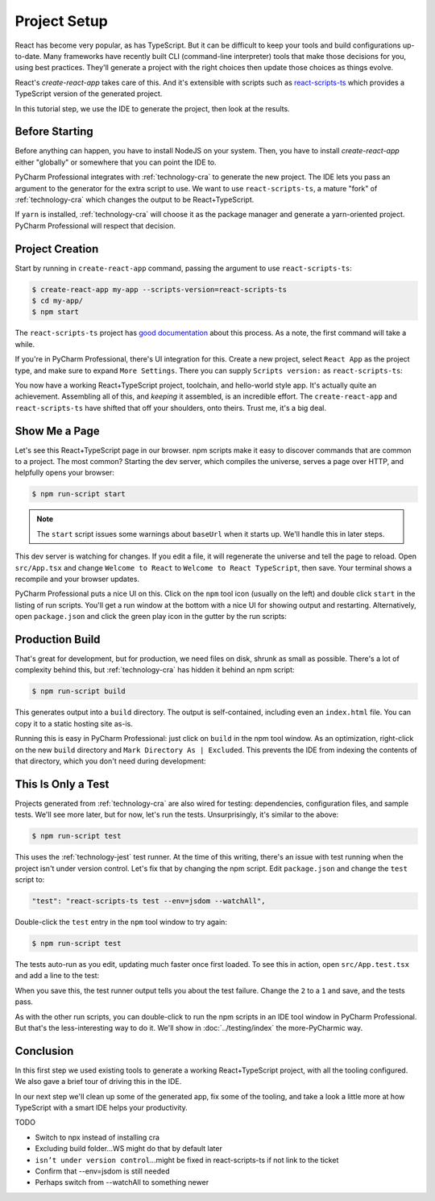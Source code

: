 =============
Project Setup
=============

React has become very popular, as has TypeScript. But it can be difficult to
keep your tools and build configurations up-to-date. Many frameworks have
recently built CLI (command-line interpreter) tools that make those decisions
for you, using best practices. They'll generate a project with the right
choices then update those choices as things evolve.

React's *create-react-app* takes care of this. And it's extensible
with scripts such as
`react-scripts-ts <https://github.com/wmonk/create-react-app-typescript>`_
which provides a TypeScript version of the generated
project.

In this tutorial step, we use the IDE to generate the project, then look at
the results.

Before Starting
===============

Before anything can happen, you have to install NodeJS on your system. Then,
you have to install *create-react-app* either "globally" or somewhere
that you can point the IDE to.

PyCharm Professional integrates with :ref:`technology-cra` to generate the
new project. The IDE lets you pass an argument to the generator for the
extra script to use. We want to use ``react-scripts-ts``, a mature "fork"
of :ref:`technology-cra` which changes the output to be React+TypeScript.

If ``yarn`` is installed, :ref:`technology-cra` will choose it as the
package manager and generate a yarn-oriented project. PyCharm Professional
will respect that decision.

Project Creation
================

Start by running in ``create-react-app`` command, passing the argument to
use ``react-scripts-ts``:

.. code-block:: bash

    $ create-react-app my-app --scripts-version=react-scripts-ts
    $ cd my-app/
    $ npm start

The ``react-scripts-ts`` project has
`good documentation <https://github.com/wmonk/create-react-app-typescript#tldr>`_
about this process. As a note, the first command will take a while.

If you're in PyCharm Professional, there's UI integration for this. Create
a new project, select ``React App`` as the project type, and make sure
to expand ``More Settings``. There you can supply ``Scripts version:``
as ``react-scripts-ts``:

.. image:: screenshots/creating.png
    :width: 800px
    :alt: Creating a React+TypeScript project

You now have a working React+TypeScript project, toolchain, and hello-world
style app. It's actually quite an achievement. Assembling all of this, and
*keeping* it assembled, is an incredible effort. The ``create-react-app``
and ``react-scripts-ts`` have shifted that off your shoulders, onto theirs.
Trust me, it's a big deal.

Show Me a Page
==============

Let's see this React+TypeScript page in our browser. npm scripts make
it easy to discover commands that are common to a project. The most common?
Starting the dev server, which compiles the universe, serves a page over
HTTP, and helpfully opens your browser:

.. code-block:: bash

    $ npm run-script start

.. note::

    The ``start`` script issues some warnings about ``baseUrl`` when it
    starts up. We'll handle this in later steps.

This dev server is watching for changes. If you edit a file, it will
regenerate the universe and tell the page to reload. Open ``src/App.tsx``
and change ``Welcome to React`` to ``Welcome to React TypeScript``, then
save. Your terminal shows a recompile and your browser updates.

PyCharm Professional puts a nice UI on this. Click on the ``npm`` tool icon
(usually on the left) and double click ``start`` in the listing of run
scripts. You'll get a run window at the bottom with a nice UI for showing
output and restarting. Alternatively, open ``package.json`` and click the
green play icon in the gutter by the run scripts:

.. image:: screenshots/starting.png
    :width: 800px
    :alt: Running the npm start script


Production Build
================

That's great for development, but for production, we need files on disk,
shrunk as small as possible. There's a lot of complexity behind this, but
:ref:`technology-cra` has hidden it behind an npm script:

.. code-block:: bash

    $ npm run-script build

This generates output into a ``build`` directory. The output is
self-contained, including even an ``index.html`` file. You can copy it to a
static hosting site as-is.

Running this is easy in PyCharm Professional: just click on ``build`` in the
npm tool window. As an optimization, right-click on the new ``build``
directory and ``Mark Directory As | Excluded``. This prevents the IDE from
indexing the contents of that directory, which you don't need during
development:

.. image:: screenshots/building.png
    :width: 800px
    :alt: Generating a production build


This Is Only a Test
===================

Projects generated from :ref:`technology-cra` are also wired for testing:
dependencies, configuration files, and sample tests. We'll see more later,
but for now, let's run the tests. Unsurprisingly, it's similar to the above:

.. code-block:: bash

    $ npm run-script test

This uses the :ref:`technology-jest` test runner. At the time of this writing,
there's an issue with test running when the project isn't under version
control. Let's fix that by changing the npm script. Edit ``package.json``
and change the ``test`` script to:

.. code-block:: bash

    "test": "react-scripts-ts test --env=jsdom --watchAll",

Double-click the ``test`` entry in the ``npm`` tool window to try again:

.. code-block:: bash

    $ npm run-script test

The tests auto-run as you edit, updating much faster once first loaded. To
see this in action, open ``src/App.test.tsx`` and add a line to the test:

.. code-block:: typescript
    :emphasize-lines: 5

    it('renders without crashing', () => {
      const div = document.createElement('div');
      ReactDOM.render(<App />, div);
      ReactDOM.unmountComponentAtNode(div);
      expect(1).toBe(2);
    });

When you save this, the test runner output tells you about the test failure.
Change the ``2`` to a ``1`` and save, and the tests pass.

As with the other run scripts, you can double-click to run the npm scripts
in an IDE tool window in PyCharm Professional. But that's the less-interesting
way to do it. We'll show in :doc:`../testing/index` the more-PyCharmic way.

.. image:: screenshots/testing.png
    :width: 800px
    :alt: Running the npm test script while editing a test

Conclusion
==========

In this first step we used existing tools to generate a working
React+TypeScript project, with all the tooling configured. We also gave a
brief tour of driving this in the IDE.

In our next step we'll clean up some of the generated app, fix some of the
tooling, and take a look a little more at how TypeScript with a smart IDE
helps your productivity.

TODO

- Switch to npx instead of installing cra

- Excluding build folder...WS might do that by default later

- ``isn’t under version control``...might be fixed in react-scripts-ts if
  not link to the ticket

- Confirm that --env=jsdom is still needed

- Perhaps switch from --watchAll to something newer

